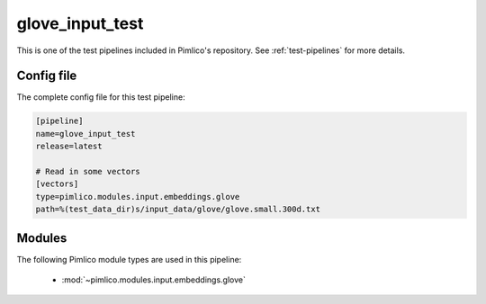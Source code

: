 .. _test-config-glove.conf:

glove\_input\_test
~~~~~~~~~~~~~~~~~~



This is one of the test pipelines included in Pimlico's repository.
See :ref:`test-pipelines` for more details.

Config file
===========

The complete config file for this test pipeline:


.. code-block:: ini
   
   [pipeline]
   name=glove_input_test
   release=latest
   
   # Read in some vectors
   [vectors]
   type=pimlico.modules.input.embeddings.glove
   path=%(test_data_dir)s/input_data/glove/glove.small.300d.txt


Modules
=======


The following Pimlico module types are used in this pipeline:

 * :mod:`~pimlico.modules.input.embeddings.glove`
    

